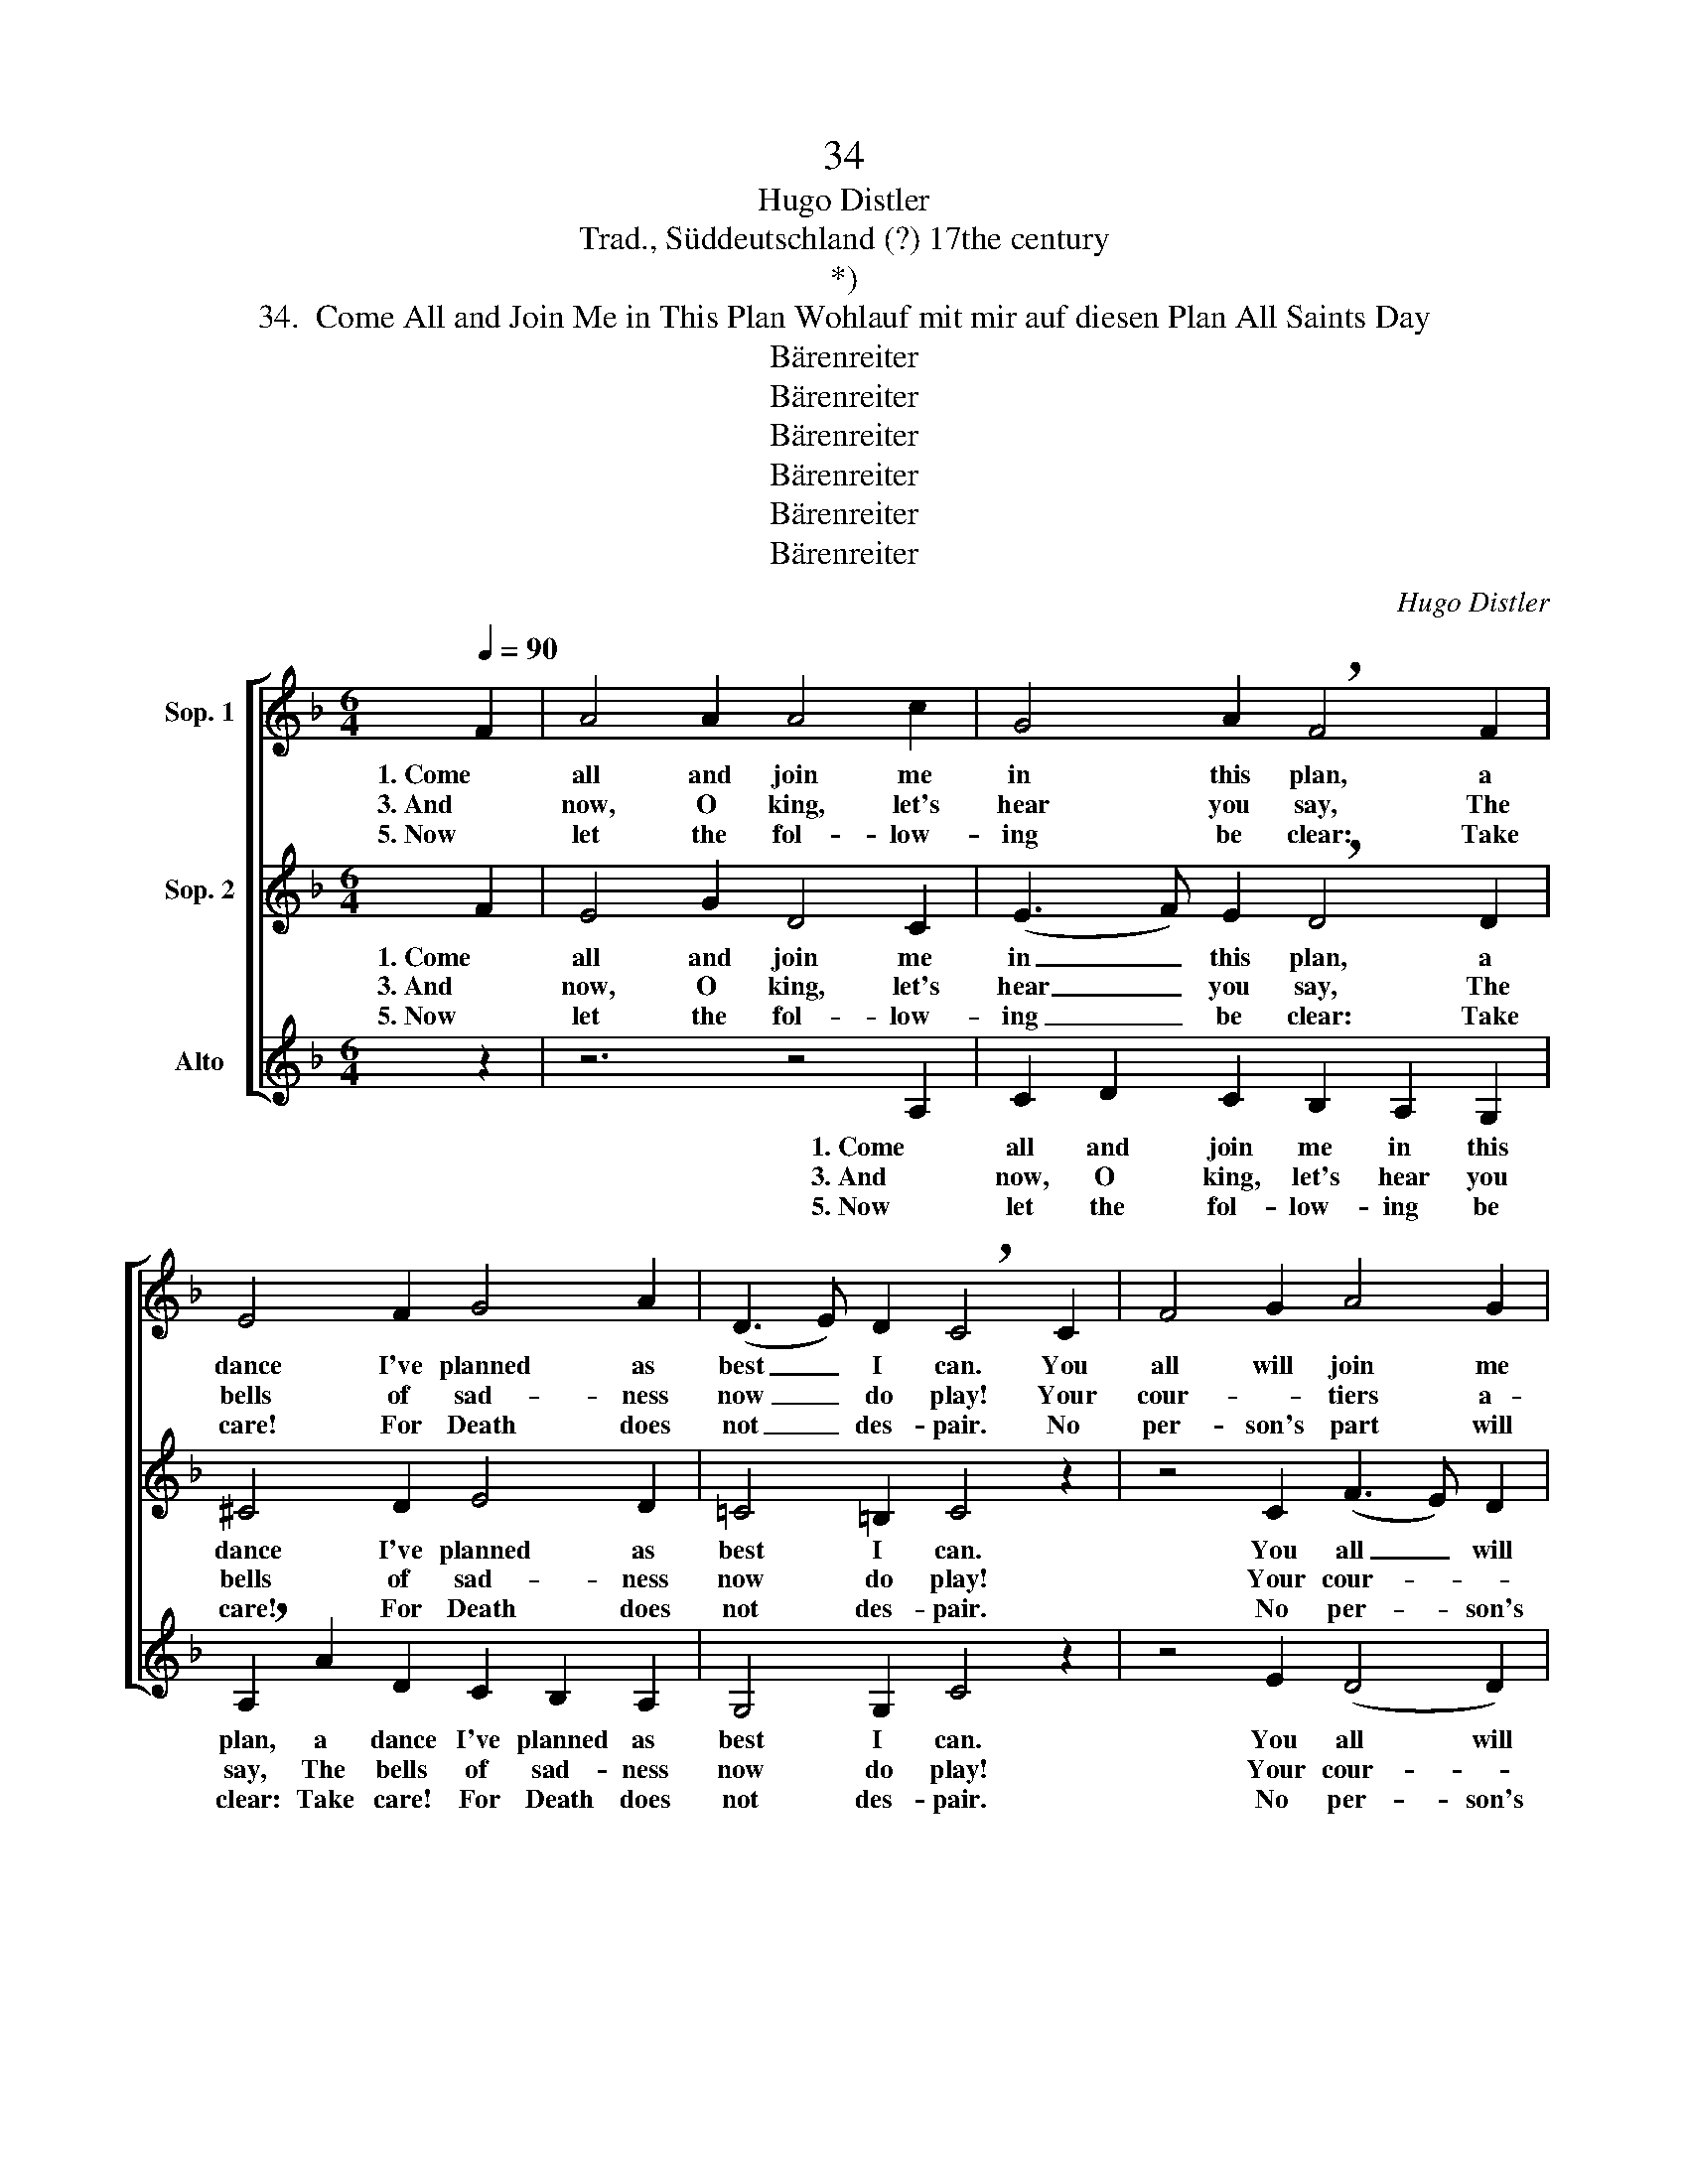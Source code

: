 X:1
T:34
T:Hugo Distler
T:Trad., Süddeutschland (?) 17the century
T:*)
T:34.  Come All and Join Me in This Plan Wohlauf mit mir auf diesen Plan All Saints Day
T:Bärenreiter
T:Bärenreiter
T:Bärenreiter
T:Bärenreiter
T:Bärenreiter
T:Bärenreiter
C:Hugo Distler
Z:Trad., Süddeutschland (?)
Z:17the century
Z:Bärenreiter
%%score [ 1 2 3 ]
L:1/8
Q:1/4=90
M:6/4
K:F
V:1 treble nm="Sop. 1"
V:2 treble nm="Sop. 2"
V:3 treble nm="Alto"
V:1
 F2 | A4 A2 A4 c2 | G4 A2 !breath!F4 F2 | E4 F2 G4 A2 | (D3 E) D2 !breath!C4 C2 | F4 G2 A4 G2 | %6
w: 1. Come|all and join me|in this plan, a|dance I've planned as|best _ I can. You|all will join me|
w: 3. And|now, O king, let's|hear you say, The|bells of sad- ness|now _ do play! Your|cour- * tiers a-|
w: 5. Now|let the fol- low-|ing be clear: Take|care! For Death does|not _ des- pair. No|per- son's part will|
 A4 B2 c4 c2 | z4 c2 d4 c2 | B4 A2 A2 G4 |"^(to vs. 2, 4, or 6)" F2 F2 z2 z4 ||[M:6/4] F2 | %11
w: in this mad- ness|though it should|lead to joy or|sad- ness.|2. Come|
w: side in er- mine|dance as you|will, be't Welsh or|Ger- man.||
w: he be spar- ing,|all flesh must|dance; there's no de-|murr- ing.||
 A2 A2 (A4 c3 B) | A2 G2 G2 !breath!F4 G2 | E4 F4 G2 A2 | (D3 E) D2 !breath!C4 C2 | %15
w: on you fidd- * *|lers, play a tune; I'll|make the king a|gar- * land soon. Your|
w: ||||
w: ||||
 F4 G2 A2 G2 G2 | c4 c2 !breath!c2 c2 (c2- | cd) c2 B2 A2 G4 | A2 F2 F4 z2"^D.C. (Verse 3)" || %19
w: ma- jes- ty will want|to join in, as we|_ _ be- gin a gal-|liard splen- did.|
w: ||||
w: ||||
 (FG) | A4 A2 A4 c2 | (G3 A) G2 !breath!F4 G2 | E4 F2 G4 A2 | D4 E2 !breath!C4 C2 | F4 G2 A4 G2 | %25
w: 4. You _|com- mon- ers and|ci- * ty- folk and|you young peo- ple,|go for broke. There|is no ar- mor|
w: ||||||
w: ||||||
 A2 B4 !breath!c4 c2 | (c2 d2) c2 B4 A2 | A2 G2 A4"^D. C. (Verse 5)" z2 || z2 | z4 d2 e3 e e2 | %30
w: can re- sist; all|must _ join in, I|do in- sist.||6. All flesh, make rea-|
w: |||||
w: |||||
 g2 (d3 c) d2 !breath!c4 | c4 =B2 c2 d2 e2 |[M:5/4] A4 =B2 G4 |[M:4/4] z2 G2 cc c2- | %34
w: dy for _ the dance:|and death will free your|souls, per- chance.|His bit- ter- ness|
w: ||||
w: ||||
[M:6/4] cc d4 A2 e2 !breath!e2 | f2 f2 g2 (e2 f3) e | d2 c2 c4 c4 |] %37
w: _ will quick- ly less- en,|for Christ from death _ has|now a- ris- en.|
w: |||
w: |||
V:2
 F2 | E4 G2 D4 C2 | (E3 F) E2 !breath!D4 D2 | ^C4 D2 E4 D2 | =C4 =B,2 C4 z2 | z4 C2 (F3 E) D2 | %6
w: 1. Come|all and join me|in _ this plan, a|dance I've planned as|best I can.|You all _ will|
w: 3. And|now, O king, let's|hear _ you say, The|bells of sad- ness|now do play!|Your cour- * *|
w: 5. Now|let the fol- low-|ing _ be clear: Take|care! For Death does|not des- pair.|No per- * son's|
 E2 A6 G2 A2 | F2 !breath!F2 G2 (A2 F3) E | (D2 E2) F2 F4 E2 |"^(to vs. 2, 4, or 6)" F2 F2 z2 z4 || %10
w: join me in this|mad- ness though it _ should|lead _ to joy or|sad- ness.|
w: tiers a- side in|er- mine dance as _ you|will, _ be't Welsh or|Ger- man.|
w: part will he be|spar- ing, all flesh _ must|dance; _ there's no de-|murr- ing.|
[M:6/4] z2 | z12 | z12 | z12 | z12 | z12 | z12 | z12 | z10 || z2 | z4 (CD) E4 D2 | %21
w: ||||||||||4. You _ com- mon-|
w: |||||||||||
w: |||||||||||
 (E3 F) G2 (D2 E2) D2 | !breath!C4 D2 =B,4 C2 | D3 C =B,B, A,6 | z4 A,2 C2 D2 _E2- | %25
w: ers _ and ci- * ty-|folk and you young|peo- ple, go for broke.|There is no ar-|
w: ||||
w: ||||
 !breath!E2 D3 D F2 F2 _ED | !breath!G4 A4 A2 DD | GF F=E D4 z2 || F2 | A4 A2 A2 c2 (G2- | %30
w: * mor, no ar- mor can re-|sist; all, all must join|in, I do in- sist.|6. All|flesh, make rea- dy for|
w: |||||
w: |||||
 GF) G2 !breath!F4 G4 | F2 E2 G4 A2 (G2- |[M:5/4] GFEF) D2 !breath!C2 C2 |[M:4/4] F2 G2 A2 G2 | %34
w: _ _ the dance: and|death will free your souls,|_ _ _ _ per- chance. His|bit- ter- ness will|
w: ||||
w: ||||
[M:6/4] A4 B2 c2 !breath!c2 c2 | (d3 c) B2 c2 (BA) G2- | G2 G2 A4 A4 |] %37
w: quick- ly less- en, for|Christ _ from death has _ now|_ a- ris- en.|
w: |||
w: |||
V:3
 z2 | z6 z4 A,2 | C2 D2 C2 B,2 A,2 G,2 | !breath!A,2 A2 D2 C2 B,2 A,2 | G,4 G,2 C4 z2 | %5
w: |1. Come|all and join me in this|plan, a dance I've planned as|best I can.|
w: |3. And|now, O king, let's hear you|say, The bells of sad- ness|now do play!|
w: |5. Now|let the fol- low- ing be|clear: Take care! For Death does|not des- pair.|
 z4 E2 (D4 D2) | C4 B,2 A,4 A,2 | D2 !breath!D2 E2 F4 F2 | B,4 D2 B,2 C4 | %9
w: You all will|join me in this|mad- ness though it should|lead to joy or|
w: Your cour- *|tiers a- side in|er- mine dance as you|will, be't Welsh or|
w: No per- son's|part will he be|spar- ing, all flesh must|dance; there's no de-|
"^(to vs. 2, 4, or 6)" F2 F2 z2 z4 ||[M:6/4] z2 | z12 | z12 | z12 | z12 | z12 | z12 | z12 | z10 || %19
w: sad- ness.||||||||||
w: Ger- man.||||||||||
w: murr- ing.||||||||||
 z2 | z12 | z12 | z12 | z12 | z12 | z12 | z12 | z10 || D2 | E4 F2 (E3 D) C2 | %30
w: |||||||||6. All|flesh, make rea- * dy|
w: |||||||||||
w: |||||||||||
 (B,3 C) (DE) !breath!F4 E2 | A4 G2 F4 E2 |[M:5/4] (D3 C) D2 E4 |[M:4/4] z2 E2 FF E2- | %34
w: for _ the _ dance: and|death will free your|souls, _ per- chance.|His bit- ter- ness|
w: ||||
w: ||||
[M:6/4] EE G4 F2 A2 !breath!E2 | D2 D2 G2 C2 F2 F2- | F2 E2 F4 F4 |] %37
w: _ will quick- ly less- en,|for Christ from death has now|_ a- ris- en.|
w: |||
w: |||

